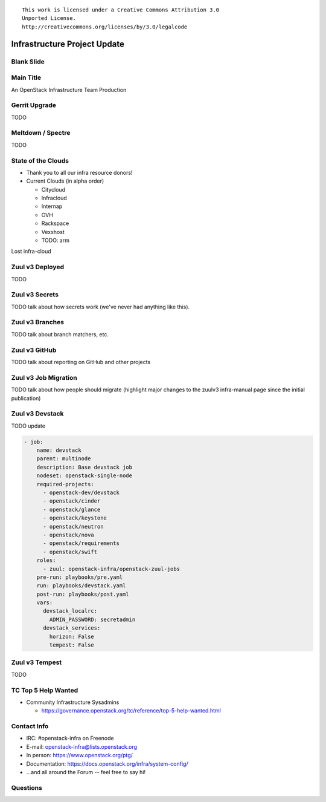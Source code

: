 ::

  This work is licensed under a Creative Commons Attribution 3.0
  Unported License.
  http://creativecommons.org/licenses/by/3.0/legalcode

===============================
 Infrastructure Project Update
===============================

Blank Slide
-----------
.. hidetitle::

Main Title
----------
.. transition:: tilt
   :duration: 2
.. hidetitle::
.. figlet:: An Important News Update

An OpenStack Infrastructure Team Production

Gerrit Upgrade
--------------

TODO

Meltdown / Spectre
------------------

TODO

State of the Clouds
-------------------
.. transition:: tilt
   :duration: 2

* Thank you to all our infra resource donors!
* Current Clouds (in alpha order)

  * Citycloud
  * Infracloud
  * Internap
  * OVH
  * Rackspace
  * Vexxhost
  * TODO: arm

Lost infra-cloud

Zuul v3 Deployed
----------------
.. transition:: pan

TODO

Zuul v3 Secrets
---------------
.. transition:: pan

TODO talk about how secrets work (we've never had anything like this).

Zuul v3 Branches
---------------
.. transition:: pan

TODO talk about branch matchers, etc.

Zuul v3 GitHub
--------------
.. transition:: pan

TODO talk about reporting on GitHub and other projects

Zuul v3 Job Migration
---------------------
.. transition:: pan

TODO talk about how people should migrate (highlight major changes to the zuulv3 infra-manual page since the initial publication)

Zuul v3 Devstack
----------------
.. transition:: pan

TODO update

.. code:: yaml

  - job:
      name: devstack
      parent: multinode
      description: Base devstack job
      nodeset: openstack-single-node
      required-projects:
        - openstack-dev/devstack
        - openstack/cinder
        - openstack/glance
        - openstack/keystone
        - openstack/neutron
        - openstack/nova
        - openstack/requirements
        - openstack/swift
      roles:
        - zuul: openstack-infra/openstack-zuul-jobs
      pre-run: playbooks/pre.yaml
      run: playbooks/devstack.yaml
      post-run: playbooks/post.yaml
      vars:
        devstack_localrc:
          ADMIN_PASSWORD: secretadmin
        devstack_services:
          horizon: False
          tempest: False

Zuul v3 Tempest
---------------
.. transition:: pan

TODO

TC Top 5 Help Wanted
--------------------
.. transition:: pan

* Community Infrastructure Sysadmins

  * https://governance.openstack.org/tc/reference/top-5-help-wanted.html

Contact Info
------------
.. transition:: pan

* IRC: #openstack-infra on Freenode
* E-mail: openstack-infra@lists.openstack.org
* In person: https://www.openstack.org/ptg/
* Documentation: https://docs.openstack.org/infra/system-config/
* ...and all around the Forum -- feel free to say hi!

Questions
---------
.. transition:: tilt
   :duration: 2
.. hidetitle::
.. figlet:: Questions?
